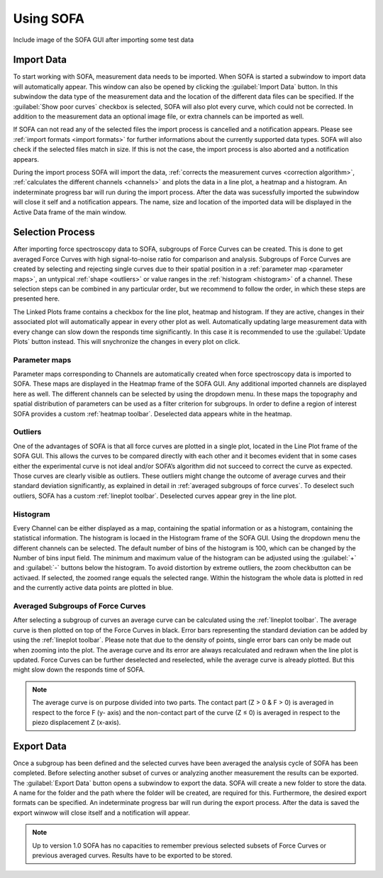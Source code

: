 ==========
Using SOFA
==========

Include image of the SOFA GUI after importing some test data

.. _import data:

Import Data
===========

To start working with SOFA, measurement data needs to be imported. When SOFA is started a subwindow to import data will automatically appear. This window can also be opened by clicking the :guilabel:`Import Data` button. In this subwindow the data type of the measurement data and the location of the different data files can be specified. If the :guilabel:`Show poor curves` checkbox is selected, SOFA will also plot every curve, which could not be corrected. In addition to the measurement data an optional image file, or extra channels can be imported as well. 

If SOFA can not read any of the selected files the import process is cancelled and a notification appears. Please see :ref:`import formats <import formats>` for further informations about the currently supported data types. SOFA will also check if the selected files match in size. If this is not the case, the import process is also aborted and a notification appears.

During the import process SOFA will import the data, :ref:`corrects the measurement curves <correction algorithm>`, :ref:`calculates the different channels <channels>` and plots the data in a line plot, a heatmap and a histogram. An indeterminate progress bar will run during the import process. After the data was sucessfully imported the subwindow will close it self and a notification appears. The name, size and location of the imported data will be displayed in the Active Data frame of the main window.


.. _selection process:

Selection Process
=================

After importing force spectroscopy data to SOFA, subgroups of Force Curves can be created. This is done to get averaged Force Curves with high signal-to-noise ratio for comparison and analysis. Subgroups of Force Curves are created by selecting and rejecting single curves due to their spatial position in a :ref:`parameter map <parameter maps>`, an untypical :ref:`shape <outliers>` or value ranges in the :ref:`histogram <histogram>` of a channel. These selection steps can be combined in any particular order, but we recommend to follow the order, in which these steps are presented here.

The Linked Plots frame contains a checkbox for the line plot, heatmap and histogram. If they are active, changes in their associated plot will automatically appear in every other plot as well. Automatically updating large measurement data with every change can slow down the responds time significantly. In this case it is recommended to use the :guilabel:`Update Plots` button instead. This will snychronize the changes in every plot on click.

.. _parameter maps:

Parameter maps
--------------

Parameter maps corresponding to Channels are automatically created when force spectroscopy data is imported to SOFA. These maps are displayed in the Heatmap frame of the SOFA GUI. Any additional imported channels are displayed here as well. The different channels can be selected by using the dropdown menu. In these maps the topography and spatial distribution of parameters can be used as a filter criterion for subgroups. In order to define a region of interest SOFA provides a custom :ref:`heatmap toolbar`. Deselected data appears white in the heatmap.

.. _outliers:

Outliers
--------

One of the advantages of SOFA is that all force curves are plotted in a single plot, located in the Line Plot frame of the SOFA GUI. This allows the curves to be compared directly with each other and it becomes evident that in some cases either the experimental curve is not ideal and/or SOFA’s algorithm did not succeed to correct the curve as expected. Those curves are clearly visible as outliers. These outliers might change the outcome of average curves and their standard deviation significantly, as explained in detail in :ref:`averaged subgroups of force curves`. To deselect such outliers, SOFA has a custom :ref:`lineplot toolbar`. Deselected curves appear grey in the line plot.

.. _histogram:

Histogram
---------

Every Channel can be either displayed as a map, containing the spatial information or as a histogram, containing the statistical information. The histogram is locaed in the Histogram frame of the SOFA GUI. Using the dropdown menu the different channels can be selected. The default number of bins of the histogram is 100, which can be changed by the Number of bins input field. The minimum and maximum value of the histogram can be adjusted using the :guilabel:`+` and :guilabel:`-` buttons below the histogram. To avoid distortion by extreme outliers, the zoom checkbutton can be activaed. If selected, the zoomed range equals the selected range. Within the histogram the whole data is plotted in red and the currently active data points are plotted in blue.

.. _averaged subgroups of force curves:

Averaged Subgroups of Force Curves
----------------------------------

After selecting a subgroup of curves an average curve can be calculated using the :ref:`lineplot toolbar`. The average curve is then plotted on top of the Force Curves in black. Error bars representing the standard deviation can be added by using the :ref:`lineplot toolbar`. Please note that due to the density of points, single error bars can only be made out when zooming into the plot. The average curve and its error are always recalculated and redrawn when the line plot is updated. Force Curves can be further deselected and reselected, while the average curve is already plotted. But this might slow down the responds time of SOFA.

.. note::
	
	The average curve is on purpose divided into two parts. The contact part (Z > 0 & F > 0) is averaged in respect to the force F (y- axis) and the non-contact part of the curve (Z ≤ 0) is averaged in respect to the piezo displacement Z (x-axis).

Export Data
===========

Once a subgroup has been defined and the selected curves have been averaged the analysis cycle of SOFA has been completed. Before selecting another subset of curves or analyzing another measurement the results can be exported. The :guilabel:`Export Data` button opens a subwindow to export the data. SOFA will create a new folder to store the data. A name for the folder and the path where the folder will be created, are required for this. Furthermore, the desired export formats can be specified. An indeterminate progress bar will run during the export process. After the data is saved the export winwow will close itself and a notification will appear.  

.. note::

   Up to version 1.0 SOFA has no capacities to remember previous selected subsets of Force Curves or previous averaged curves. Results have to be exported to be stored.